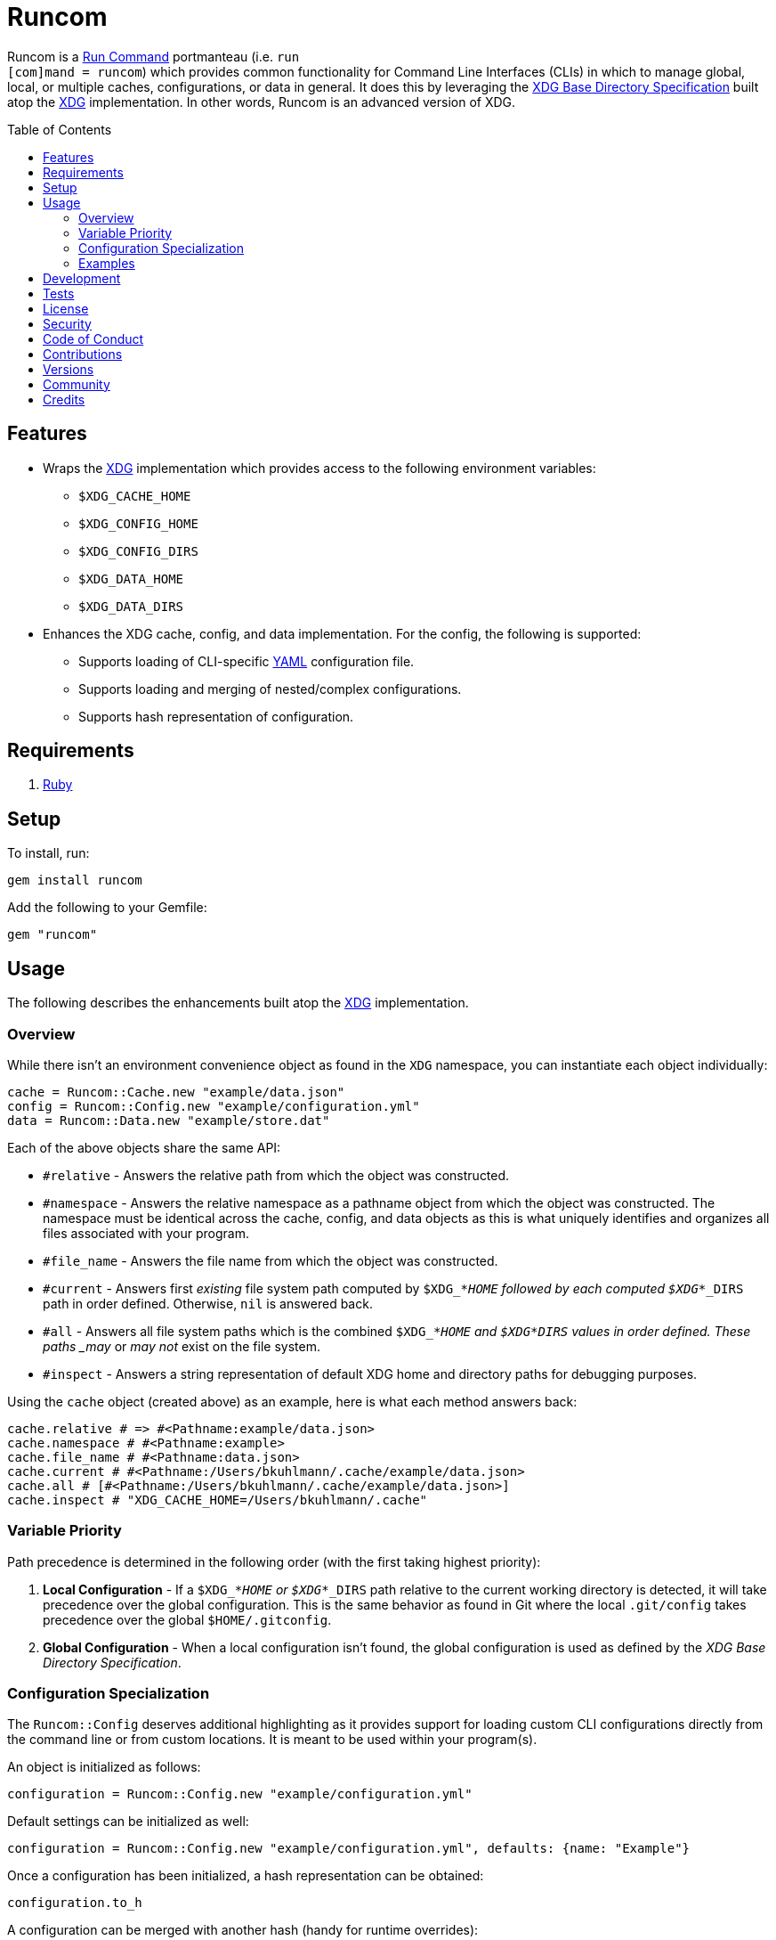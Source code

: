 :toc: macro
:toclevels: 5
:figure-caption!:

= Runcom

Runcom is a link:https://en.wikipedia.org/wiki/Run_commands[Run Command] portmanteau (i.e. `run +
[com]mand = runcom`) which provides common functionality for Command Line Interfaces (CLIs) in which
to manage global, local, or multiple caches, configurations, or data in general. It does this by
leveraging the https://standards.freedesktop.org/basedir-spec/basedir-spec-latest.html[XDG Base
Directory Specification] built atop the link:https://www.alchemists.io/projects/xdg[XDG]
implementation. In other words, Runcom is an advanced version of XDG.

toc::[]

== Features

* Wraps the link:https://www.alchemists.io/projects/xdg[XDG] implementation which provides access to
  the following environment variables:
** `+$XDG_CACHE_HOME+`
** `+$XDG_CONFIG_HOME+`
** `+$XDG_CONFIG_DIRS+`
** `+$XDG_DATA_HOME+`
** `+$XDG_DATA_DIRS+`
* Enhances the XDG cache, config, and data implementation. For the config, the following is
  supported:
** Supports loading of CLI-specific http://yaml.org[YAML] configuration file.
** Supports loading and merging of nested/complex configurations.
** Supports hash representation of configuration.

== Requirements

. https://www.ruby-lang.org[Ruby]

== Setup

To install, run:

[source,bash]
----
gem install runcom
----

Add the following to your Gemfile:

[source,ruby]
----
gem "runcom"
----

== Usage

The following describes the enhancements built atop the
link:https://www.alchemists.io/projects/xdg[XDG] implementation.

=== Overview

While there isn’t an environment convenience object as found in the `+XDG+` namespace, you can
instantiate each object individually:

[source,ruby]
----
cache = Runcom::Cache.new "example/data.json"
config = Runcom::Config.new "example/configuration.yml"
data = Runcom::Data.new "example/store.dat"
----

Each of the above objects share the same API:

* `#relative` - Answers the relative path from which the object was constructed.
* `#namespace` - Answers the relative namespace as a pathname object from which the object was
  constructed. The namespace must be identical across the cache, config, and data objects as this is
  what uniquely identifies and organizes all files associated with your program.
* `#file_name` - Answers the file name from which the object was constructed.
* `#current` - Answers first _existing_ file system path computed by `$XDG_*_HOME` followed by each
  computed `$XDG_*_DIRS` path in order defined. Otherwise, `nil` is answered back.
* `#all` - Answers all file system paths which is the combined `$XDG_*_HOME` and
  `$XDG_*_DIRS` values in order defined. These paths _may_ or _may not_ exist on the file system.
* `#inspect` - Answers a string representation of default XDG home and directory paths for debugging
  purposes.

Using the `cache` object (created above) as an example, here is what each method answers back:

[source,ruby]
----
cache.relative # => #<Pathname:example/data.json>
cache.namespace # #<Pathname:example>
cache.file_name # #<Pathname:data.json>
cache.current # #<Pathname:/Users/bkuhlmann/.cache/example/data.json>
cache.all # [#<Pathname:/Users/bkuhlmann/.cache/example/data.json>]
cache.inspect # "XDG_CACHE_HOME=/Users/bkuhlmann/.cache"
----

=== Variable Priority

Path precedence is determined in the following order (with the first taking highest priority):

. *Local Configuration* - If a `$XDG_*_HOME` or `$XDG_*_DIRS` path relative to the
  current working directory is detected, it will take precedence over the global configuration.
  This is the same behavior as found in Git where the local `.git/config` takes precedence over the
  global `$HOME/.gitconfig`.
. *Global Configuration* - When a local configuration isn’t found, the global configuration is used
  as defined by the _XDG Base Directory Specification_.

=== Configuration Specialization

The `Runcom::Config` deserves additional highlighting as it provides support for loading custom
CLI configurations directly from the command line or from custom locations. It is meant to be used
within your program(s).

An object is initialized as follows:

[source,ruby]
----
configuration = Runcom::Config.new "example/configuration.yml"
----

Default settings can be initialized as well:

[source,ruby]
----
configuration = Runcom::Config.new "example/configuration.yml", defaults: {name: "Example"}
----

Once a configuration has been initialized, a hash representation can be obtained:

[source,ruby]
----
configuration.to_h
----

A configuration can be merged with another hash (handy for runtime overrides):

[source,ruby]
----
updated_configuration = configuration.merge {name: "Updated Name"}
----

A configuration can also be merged with another configuration:

[source,ruby]
----
updated_configuration = configuration.merge Runcom::Config.new("other", defaults: {a: 1})
----

The current path of the configuration can be asked for as well:

[source,ruby]
----
configuration.current # "~/.config/example/configuration.yml"
----

For further details, study the public interface as provided by the
link:lib/runcom/config.rb[`Runcom::Config`] object.

=== Examples

Examples of gems built atop this gem are:

* link:https://www.alchemists.io/projects/rubysmith[Rubysmith] - A command line interface for
  smithing Ruby projects.
* link:https://www.alchemists.io/projects/gemsmith[Gemsmith] - A command line interface for smithing
  new Ruby gems.
* link:https://www.alchemists.io/projects/git-lint[Git Lint] - Enforces consistent Git commits.
* link:https://www.alchemists.io/projects/milestoner[Milestoner] - A command line interface for
  releasing Git repository milestones.
* link:https://www.alchemists.io/projects/pennyworth[Pennyworth] - A command line interface that
  enhances and extends link:https://www.alfredapp.com[Alfred] with Ruby support.
* link:https://www.alchemists.io/projects/pragmater[Pragmater] - A command line interface for
  managing/formatting source file pragma comments.
* link:https://www.alchemists.io/projects/sublime_text_kit[Sublime Text Kit] - A command line
  interface for managing Sublime Text metadata.
* link:https://www.alchemists.io/projects/tocer[Tocer] - A command line interface for generating
  table of contents for Markdown files.

== Development

To contribute, run:

[source,bash]
----
git clone https://github.com/bkuhlmann/runcom.git
cd runcom
bin/setup
----

You can also use the IRB console for direct access to all objects:

[source,bash]
----
bin/console
----

== Tests

To test, run:

[source,bash]
----
bundle exec rake
----

== link:https://www.alchemists.io/policies/license[License]

== link:https://www.alchemists.io/policies/security[Security]

== link:https://www.alchemists.io/policies/code_of_conduct[Code of Conduct]

== link:https://www.alchemists.io/policies/contributions[Contributions]

== link:https://www.alchemists.io/projects/runcom/versions[Versions]

== link:https://www.alchemists.io/community[Community]

== Credits

* Built with link:https://www.alchemists.io/projects/gemsmith[Gemsmith].
* Engineered by link:https://www.alchemists.io/team/brooke_kuhlmann[Brooke Kuhlmann].
